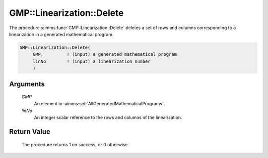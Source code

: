 .. aimms:procedure:: GMP::Linearization::Delete(GMP, linNo)

.. _GMP::Linearization::Delete:

GMP::Linearization::Delete
==========================

The procedure :aimms:func:`GMP::Linearization::Delete` deletes a set of rows and
columns corresponding to a linearization in a generated mathematical
program.

.. code-block:: aimms

    GMP::Linearization::Delete(
         GMP,         ! (input) a generated mathematical program
         linNo        ! (input) a linearization number
         )

Arguments
---------

    *GMP*
        An element in :aimms:set:`AllGeneratedMathematicalPrograms`.

    *linNo*
        An integer scalar reference to the rows and columns of the
        linearization.

Return Value
------------

    The procedure returns 1 on success, or 0 otherwise.

.. seealso::

    The routines :aimms:func:`GMP::Linearization::Add` and :aimms:func:`GMP::Linearization::AddSingle`.
